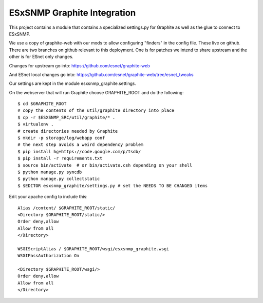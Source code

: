 ESxSNMP Graphite Integration
============================

This project contains a module that contains a specialized settings.py for
Graphite as well as the glue to connect to ESxSNMP.

We use a copy of graphite-web with our mods to allow configuring "finders" in
the config file.  These live on github.  There are two branches on github
relevant to this deployment.  One is for patches we intend to share upstream
and the other is for ESnet only changes.

Changes for upstream go into: 
https://github.com/esnet/graphite-web

And ESnet local changes go into:
https://github.com/esnet/graphite-web/tree/esnet_tweaks

Our settings are kept in the module esxsnmp_graphite.settings.

On the webserver that will run Graphite choose GRAPHITE_ROOT and do the
following::

   $ cd $GRAPHITE_ROOT
   # copy the contents of the util/graphite directory into place
   $ cp -r $ESXSNMP_SRC/util/graphite/* .
   $ virtualenv .
   # create directories needed by Graphite
   $ mkdir -p storage/log/webapp conf
   # the next step avoids a weird dependency problem
   $ pip install hg+https://code.google.com/p/tsdb/
   $ pip install -r requirements.txt
   $ source bin/activate  # or bin/activate.csh depending on your shell
   $ python manage.py syncdb
   $ python manage.py collectstatic
   $ $EDITOR esxsnmp_graphite/settings.py # set the NEEDS TO BE CHANGED items

Edit your apache config to include this::

   Alias /content/ $GRAPHITE_ROOT/static/
   <Directory $GRAPHITE_ROOT/static/>
   Order deny,allow
   Allow from all
   </Directory>
   
   WSGIScriptAlias / $GRAPHITE_ROOT/wsgi/esxsnmp_graphite.wsgi
   WSGIPassAuthorization On
   
   <Directory $GRAPHITE_ROOT/wsgi/>
   Order deny,allow
   Allow from all
   </Directory>

